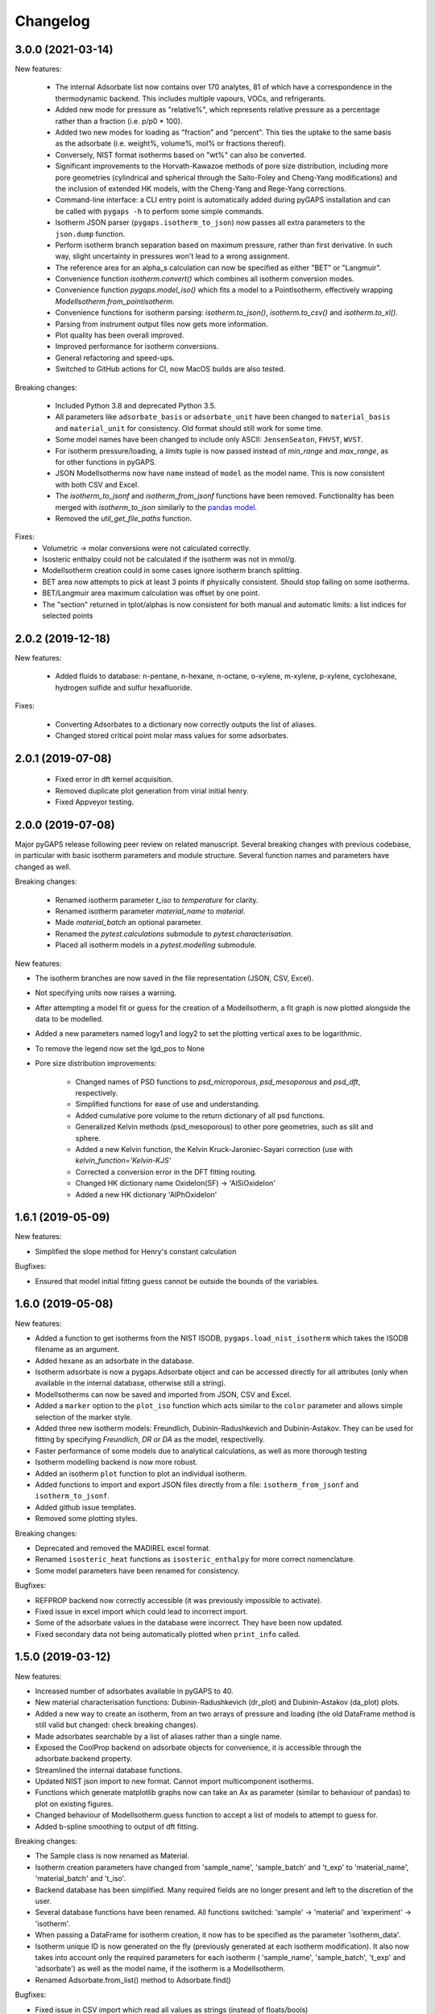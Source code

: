 
Changelog
=========

3.0.0 (2021-03-14)
------------------

New features:

 * The internal Adsorbate list now contains over 170 analytes, 81 of which have
   a correspondence in the thermodynamic backend. This includes multiple
   vapours, VOCs, and refrigerants.
 * Added new mode for pressure as "relative%", which represents relative
   pressure as a percentage rather than a fraction (i.e. p/p0 * 100).
 * Added two new modes for loading as "fraction" and "percent". This ties the
   uptake to the same basis as the adsorbate (i.e. weight%, volume%, mol% or
   fractions thereof).
 * Conversely, NIST format isotherms based on "wt%" can also be converted.
 * Significant improvements to the Horvath-Kawazoe methods of pore size
   distribution, including more pore geometries (cylindrical and spherical
   through the Saito-Foley and Cheng-Yang modifications) and the inclusion of
   extended HK models, with the Cheng-Yang and Rege-Yang corrections.
 * Command-line interface: a CLI entry point is automatically added during
   pyGAPS installation and can be called with ``pygaps -h`` to perform some
   simple commands.
 * Isotherm JSON parser (``pygaps.isotherm_to_json``) now passes all extra
   parameters to the ``json.dump`` function.
 * Perform isotherm branch separation based on maximum pressure, rather than
   first derivative. In such way, slight uncertainty in pressures won't lead to
   a wrong assignment.
 * The reference area for an alpha_s calculation can now be specified as either
   "BET" or "Langmuir".
 * Convenience function `isotherm.convert()` which combines all isotherm
   conversion modes.
 * Convenience function `pygaps.model_iso()` which fits a model to a
   PointIsotherm, effectively wrapping `ModelIsotherm.from_pointisotherm`.
 * Convenience functions for isotherm parsing: `isotherm.to_json()`,
   `isotherm.to_csv()` and `isotherm.to_xl()`.
 * Parsing from instrument output files now gets more information.
 * Plot quality has been overall improved.
 * Improved performance for isotherm conversions.
 * General refactoring and speed-ups.
 * Switched to GitHub actions for CI, now MacOS builds are also tested.

Breaking changes:

 * Included Python 3.8 and deprecated Python 3.5.
 * All parameters like ``adsorbate_basis`` or ``adsorbate_unit`` have been
   changed to ``material_basis`` and ``material_unit`` for consistency. Old
   format should still work for some time.
 * Some model names have been changed to include only ASCII: ``JensenSeaton``,
   ``FHVST``, ``WVST``.
 * For isotherm pressure/loading, a `limits` tuple is now passed instead of
   `min_range` and `max_range`, as for other functions in pyGAPS.
 * JSON ModelIsotherms now have ``name`` instead of ``model`` as the model name.
   This is now consistent with both CSV and Excel.
 * The `isotherm_to_jsonf` and `isotherm_from_jsonf` functions have been
   removed. Functionality has been merged with `isotherm_to_json` similarly to
   the `pandas model
   <https://pandas.pydata.org/pandas-docs/stable/reference/api/pandas.read_json.html>`_.
 * Removed the `util_get_file_paths` function.

Fixes:
 * Volumetric -> molar conversions were not calculated correctly.
 * Isosteric enthalpy could not be calculated if the isotherm was not in mmol/g.
 * ModelIsotherm creation could in some cases ignore isotherm branch splitting.
 * BET area now attempts to pick at least 3 points if physically consistent.
   Should stop failing on some isotherms.
 * BET/Langmuir area maximum calculation was offset by one point.
 * The "section" returned in tplot/alphas is now consistent for both manual and
   automatic limits: a list indices for selected points

2.0.2 (2019-12-18)
------------------

New features:

 * Added fluids to database: n-pentane, n-hexane, n-octane, o-xylene, m-xylene, p-xylene,
   cyclohexane, hydrogen sulfide and sulfur hexafluoride.

Fixes:

 * Converting Adsorbates to a dictionary now correctly outputs the list of aliases.
 * Changed stored critical point molar mass values for some adsorbates.

2.0.1 (2019-07-08)
------------------

 * Fixed error in dft kernel acquisition.
 * Removed duplicate plot generation from virial initial henry.
 * Fixed Appveyor testing.

2.0.0 (2019-07-08)
------------------

Major pyGAPS release following peer review on related manuscript.
Several breaking changes with previous codebase, in particular
with basic isotherm parameters and module structure.
Several function names and parameters have changed as well.

Breaking changes:

 * Renamed isotherm parameter `t_iso` to `temperature` for clarity.
 * Renamed isotherm parameter `material_name` to `material`.
 * Made `material_batch` an optional parameter.
 * Renamed the `pytest.calculations` submodule to
   `pytest.characterisation`.
 * Placed all isotherm models in a `pytest.modelling` submodule.

New features:

* The isotherm branches are now saved in the file representation
  (JSON, CSV, Excel).
* Not specifying units now raises a warning.
* After attempting a model fit or guess for the creation of a
  ModelIsotherm, a fit graph is now plotted alongside the data to
  be modelled.
* Added a new parameters named logy1 and logy2 to
  set the plotting vertical axes to be logarithmic.
* To remove the legend now set the lgd_pos to None

* Pore size distribution improvements:

    * Changed names of PSD functions to `psd_microporous`,
      `psd_mesoporous` and `psd_dft`, respectively.
    * Simplified functions for ease of use and understanding.
    * Added cumulative pore volume to the return dictionary of all
      psd functions.
    * Generalized Kelvin methods (psd_mesoporous) to other
      pore geometries, such as slit and sphere.
    * Added a new Kelvin function, the Kelvin Kruck-Jaroniec-Sayari
      correction (use with `kelvin_function='Kelvin-KJS'`
    * Corrected a conversion error in the DFT fitting routing.
    * Changed HK dictionary name OxideIon(SF) -> 'AlSiOxideIon'
    * Added a new HK dictionary 'AlPhOxideIon'



1.6.1 (2019-05-09)
------------------

New features:

* Simplified the slope method for Henry's constant
  calculation

Bugfixes:

* Ensured that model initial fitting guess cannot be
  outside the bounds of the variables.

1.6.0 (2019-05-08)
------------------

New features:

* Added a function to get isotherms from the NIST ISODB,
  ``pygaps.load_nist_isotherm`` which takes the ISODB filename
  as an argument.
* Added hexane as an adsorbate in the database.
* Isotherm adsorbate is now a pygaps.Adsorbate object and
  can be accessed directly for all attributes
  (only when available in the internal database, otherwise still a string).
* ModelIsotherms can now be saved and imported from JSON, CSV and Excel.
* Added a ``marker`` option to the ``plot_iso`` function
  which acts similar to the ``color`` parameter and allows
  simple selection of the marker style.
* Added three new isotherm models: Freundlich, Dubinin-Radushkevich and
  Dubinin-Astakov. They can be used for fitting by specifying
  `Freundlich`, `DR` or `DA` as the model, respectivelly.
* Faster performance of some models due to analytical calculations,
  as well as more thorough testing
* Isotherm modelling backend is now more robust.
* Added an isotherm ``plot`` function to plot an individual isotherm.
* Added functions to import and export JSON files directly from a
  file: ``isotherm_from_jsonf`` and ``isotherm_to_jsonf``.
* Added github issue templates.
* Removed some plotting styles.

Breaking changes:

* Deprecated and removed the MADIREL excel format.
* Renamed ``isosteric_heat`` functions as ``isosteric_enthalpy`` for
  more correct nomenclature.
* Some model parameters have been renamed for consistency.

Bugfixes:

* REFPROP backend now correctly accessible
  (it was previously impossible to activate).
* Fixed issue in excel import which could lead to
  incorrect import.
* Some of the adsorbate values in the database were incorrect.
  They have been now updated.
* Fixed secondary data not being automatically plotted
  when ``print_info`` called.


1.5.0 (2019-03-12)
------------------

New features:

* Increased number of adsorbates available in pyGAPS to 40.
* New material characterisation functions: Dubinin-Radushkevich
  (dr_plot) and Dubinin-Astakov (da_plot) plots.
* Added a new way to create an isotherm, from an two arrays of pressure
  and loading (the old DataFrame method is still valid but changed:
  check breaking changes).
* Made adsorbates searchable by a list of aliases rather than a single name.
* Exposed the CoolProp backend on adsorbate objects for convenience, it is
  accessible through the adsorbate.backend property.
* Streamlined the internal database functions.
* Updated NIST json import to new format.
  Cannot import multicomponent isotherms.
* Functions which generate matplotlib graphs now can take an Ax as parameter
  (similar to behaviour of pandas) to plot on existing figures.
* Changed behaviour of ModelIsotherm.guess function to accept a list of
  models to attempt to guess for.
* Added b-spline smoothing to output of dft fitting.

Breaking changes:

* The Sample class is now renamed as Material.
* Isotherm creation parameters have changed from 'sample_name', 'sample_batch'
  and 't_exp' to 'material_name', 'material_batch' and 't_iso'.
* Backend database has been simplified. Many required fields are no longer
  present and left to the discretion of the user.
* Several database functions have been renamed.
  All functions switched: 'sample' -> 'material' and 'experiment' -> 'isotherm'.
* When passing a DataFrame for isotherm creation, it now has to be specified as
  the parameter 'isotherm_data'.
* Isotherm unique ID is now generated on the fly (previously generated at
  each isotherm modification). It also now takes into account only the
  required parameters for each isotherm ( 'sample_name', 'sample_batch',
  't_exp' and 'adsorbate') as well as the model name, if the
  isotherm is a ModelIsotherm.
* Renamed Adsorbate.from_list() method to Adsorbate.find()

Bugfixes:

* Fixed issue in CSV import which read all values as strings (instead of floats/bools)
* Fixed an issue with Excel import of bools, as they were previously read as 1/0
* Fixed a bug where the automatic branch detection was not working when the
  DataFrame passed had a non-standard index.
* Fixed not being able to call _repr_ on an isotherm.


1.4.0 (2018-11-10)
------------------

New features:

* Added the GAB isotherm model

Bugfixes:

* Improved pore size distribution calculations to display cumulative pore
  volume when called.
* Fixed the "all-nol" selection parameter for legend display in isotherm
  graphs.

1.3.0 (2018-08-13)
------------------

New features:

* Added an excel import which can take Micromeritics or
  Belsorp report (.xls) files. Micromeritics code was
  taken from the `official python repo <https://github.com/Micromeritics/micromeritics>`_.
* Added an import option which can read and import Belsorp
  data (.DAT) files.
* Improved plotting functions to allow for more customisation
  over how the graph looks.
* The extra arguments to print_info() are now passed to the plotting
  function allowing for styles such as :issue:`8`.

Breaking changes:

* The unique isotherm ID is now generated only on a small subset of
  properties instead of all isotherm properties.
* The isotherm 'other_properties' subdictionary has been removed.
  Instead, all isotherm properties are now direct members of the
  class.
* When plotting, isotherm branches are now defined as 'ads', 'des'
  'all' (both branches) and 'all-nol' (both branches without
  legend entry) instead of a list of branches.
* Plot types are now universal. Any property can be plotted
  against any other property by specifying the x_data,
  y1_data and y2_data.

Bugfixes:

* Fixed 'source' not being recognised as an isotherm field
* Re-worked plot_iso color selection to avoid errors (:issue:`10`)
* Re-worked plot_isp legend placement to ensure no overlap
* Added correct common name for ethylene, propylene, methanol
  and ethanol in the database
* Renamed some model parameters for consistency
* A lot of typo fixes


1.2.0 (2018-02-19)
------------------

New features:

* The plotting legend now works with any isotherm attribute specified
* Changed model parent class to print out model name when displayed
* Added Toth and Jensen-Seaton models to the IAST calculation
  (spreading pressure is computed
  numerically using scipy.integrate.quad, :issue:`7`)

Bugfixes:

* Fixed an issue where the returned IAST selectivity v pressure
  data would not include all pressures
* Changed sqlite retrieval order to improve performance (:issue:`2`)
* Fixed an error where IAST vle data was plotted opposite to the graph axes
* Fixed a mistake in the Jensen-Seaton equation
* Fixed a mistake in the FH-VST equation

1.1.1 (2018-02-11)
------------------

New features:

* Allowed for branch selection for isosteric heat and fixed
  an error where this was an issue (:issue:`3`)

Bugfixes:

* Fixed an issue when plotting isotherms with and without
  secondary data simultaneously
* Fixed error with magnitude of polarizability of adsorbate
  from database in microporous PSD


1.1.0 (2018-01-24)
------------------

* Automatic travis deployment to PyPI
* Improved enthalpy modelling for initial enthalpy determination
* Improved documentation

1.0.1 (2018-01-08)
------------------

* Fixed wrong value of polarizability for nitrogen in database
* Added a check for initial enthalpy when the isotherm is measured
  in supercritical mode

1.0.0 (2018-01-01)
------------------

* Improved unit management by adding a unit/basis for both the
  adsorbent (ex: amount adsorbed per g, kg or cm3 of material
  are all valid) and loading (ex: mmol, g, kg of gas adsorbed
  per amount of material are all valid)
* Separated isotherm models so that they can now be easily
  created by the used.
* Added new isotherm models: Toth, Jensen-Seaton, W-VST, FH-VST.
* Made creation of classes (Adsorbate/Sample/Isotherms) more
  intuitive.
* Many small fixes and improvements

0.9.3 (2017-10-24)
------------------

* Added unit_adsorbate and basis_loading as parameters for an isotherm,
  although they currently do not have any influence on data processing

0.9.2 (2017-10-24)
------------------

* Slightly changed json format for efficiency

0.9.1 (2017-10-23)
------------------

* Better examples
* Small fixes and improvements

0.9.0 (2017-10-20)
------------------

* Code is now in mostly working state.
* Manual and reference are built.


0.1.0 (2017-07-27)
------------------

* First release on PyPI.
